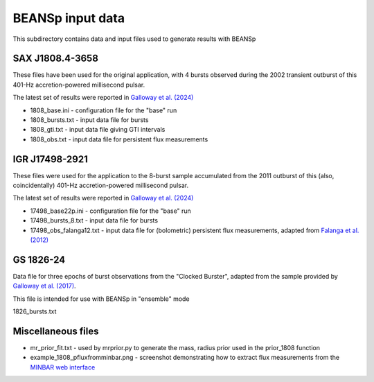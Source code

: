 ======
BEANSp input data
======

This subdirectory contains data and input files used to generate results
with BEANSp

SAX J1808.4-3658
----------------

These files have been used for the original application, with 4 bursts
observed during the 2002 transient outburst of this 401-Hz
accretion-powered millisecond pulsar.

The latest set of results were reported in `Galloway et al. (2024) <https://doi.org/10.1093/mnras/stae2422>`_

* 1808_base.ini - configuration file for the "base" run
* 1808_bursts.txt - input data file for bursts
* 1808_gti.txt - input data file giving GTI intervals
* 1808_obs.txt - input data file for persistent flux measurements

IGR J17498-2921
---------------

These files were used for the application to the 8-burst sample
accumulated from the 2011 outburst of this (also, coincidentally) 401-Hz
accretion-powered millisecond pulsar.

The latest set of results were reported in `Galloway et al. (2024) <https://doi.org/10.1093/mnras/stae2422>`_

* 17498_base22p.ini - configuration file for the "base" run
* 17498_bursts_8.txt - input data file for bursts
* 17498_obs_falanga12.txt - input data file for (bolometric) persistent flux measurements, adapted from `Falanga et al. (2012) <https://doi.org/10.1051/0004-6361/201219582>`_

GS 1826-24
----------

Data file for three epochs of burst observations from the "Clocked
Burster", adapted from the sample provided by `Galloway et al. (2017)
<https://doi.org/10.1017/pasa.2017.12>`_.

This file is intended for use with BEANSp in "ensemble" mode

1826_bursts.txt

Miscellaneous files
-------------------

* mr_prior_fit.txt - used by mrprior.py to generate the mass, radius prior used in the prior_1808 function
* example_1808_pfluxfromminbar.png - screenshot demonstrating how to extract flux measurements from the `MINBAR web interface <http://burst.sci.monash.edu>`_
